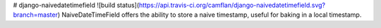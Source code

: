 # django-naivedatetimefield
![build status](https://api.travis-ci.org/camflan/django-naivedatetimefield.svg?branch=master)
NaiveDateTimeField offers the ability to store a naive timestamp, useful for baking in a local timestamp.


